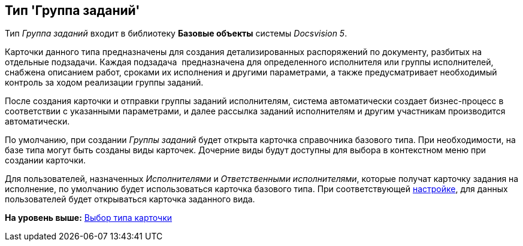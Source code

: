 [[ariaid-title1]]
== Тип 'Группа заданий'

Тип [.keyword .parmname]_Группа заданий_ входит в библиотеку [.keyword]*Базовые объекты* системы [.dfn .term]_Docsvision 5_.

Карточки данного типа предназначены для создания детализированных распоряжений по документу, разбитых на отдельные подзадачи. Каждая подзадача  предназначена для определенного исполнителя или группы исполнителей, снабжена описанием работ, сроками их исполнения и другими параметрами, а также предусматривает необходимый контроль за ходом реализации группы заданий.

После создания карточки и отправки группы заданий исполнителям, система автоматически создает бизнес-процесс в соответствии с указанными параметрами, и далее рассылка заданий исполнителям и другим участникам производится автоматически.

По умолчанию, при создании [.dfn .term]_Группы заданий_ будет открыта карточка справочника базового типа. При необходимости, на базе типа могут быть созданы виды карточек. Дочерние виды будут доступны для выбора в контекстном меню при создании карточки.

Для пользователей, назначенных [.dfn .term]_Исполнителями_ и [.dfn .term]_Ответственными исполнителями_, которые получат карточку задания на исполнение, по умолчанию будет использоваться карточка базового типа. При соответствующей xref:cSub_GroupTask_select_subtype.adoc[настройке], для данных пользователей будет открываться карточка заданного вида.

*На уровень выше:* xref:../pages/cSub_Work_SelectCardType.adoc[Выбор типа карточки]
